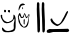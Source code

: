 SplineFontDB: 3.2
FontName: Untitled1
FullName: Untitled1
FamilyName: Untitled1
Weight: Regular
Copyright: Copyright (c) 2023, Alfredo
UComments: "2023-6-3: Created with FontForge (http://fontforge.org)"
Version: 001.000
ItalicAngle: 0
UnderlinePosition: -100
UnderlineWidth: 50
Ascent: 800
Descent: 200
InvalidEm: 0
LayerCount: 2
Layer: 0 0 "Atr+AOEA-s" 1
Layer: 1 0 "Fore" 0
XUID: [1021 255 -2106597565 2857]
OS2Version: 0
OS2_WeightWidthSlopeOnly: 0
OS2_UseTypoMetrics: 1
CreationTime: 1685803616
ModificationTime: 1685889061
OS2TypoAscent: 0
OS2TypoAOffset: 1
OS2TypoDescent: 0
OS2TypoDOffset: 1
OS2TypoLinegap: 0
OS2WinAscent: 0
OS2WinAOffset: 1
OS2WinDescent: 0
OS2WinDOffset: 1
HheadAscent: 0
HheadAOffset: 1
HheadDescent: 0
HheadDOffset: 1
OS2Vendor: 'PfEd'
DEI: 91125
Encoding: Custom
UnicodeInterp: none
NameList: AGL For New Fonts
DisplaySize: -48
AntiAlias: 1
FitToEm: 0
WinInfo: 38 38 16
BeginChars: 646 3

StartChar: ydieresis
Encoding: 255 255 0
Width: 417
Flags: WO
HStem: 12 30<136.731 253.847> 519 62<113 149.866 200.385 249.701>
VStem: 17 38<364.719 450> 100 50<523.224 584.866> 197 53<523.573 578.83> 331 60<367.319 440.518> 343 48<78.3224 302.368>
LayerCount: 2
Fore
SplineSet
218 579 m 1xf8
 215.333007812 579 212.650390625 578.708984375 210 579 c 0
 199.095703125 580.198242188 196.591796875 566.180664062 197 557 c 0
 195.921875 532.75390625 219.3046875 517.6328125 242 519 c 0
 255.418945312 516.848632812 248.094726562 534.321289062 250 542 c 0
 248.362304688 555.602539062 255.506835938 578.5390625 236 581 c 0
 235 581 234 581 233 581 c 0
 218 579 l 1xf8
113 586 m 1
 104.766601562 582.540039062 96.8916015625 565.37109375 100 552 c 0
 102.57421875 540.924804688 106.356445312 524.959960938 120 523 c 0
 135.3359375 522.120117188 155.721679688 527.515625 150 547 c 0
 149.852539062 552.780273438 150.10546875 558.465820312 151 564 c 0
 152.799804688 575.282226562 142.100585938 582.208984375 133 585 c 0
 113 586 l 1
55 450 m 1
 58 448 52.072265625 425.637695312 55 404 c 0
 64.9248046875 330.657226562 138.868164062 263.783203125 213 274 c 0
 259.11328125 298.021484375 329.70703125 318.670898438 331 378 c 0
 331.059570312 393.91015625 337.810546875 409.327148438 337 426 c 0
 338.809570312 438.872070312 328.438476562 468.9765625 349 462 c 0
 379.999023438 440.116210938 383.549804688 403.979492188 391 370 c 0xfc
 390.237304688 321.783203125 395.28515625 275.515625 391 228 c 0
 391 205.333007812 391 182.666992188 391 160 c 0xfa
 389.948242188 106.7109375 379.959960938 44.775390625 331 30 c 0xfc
 305.03515625 18.52734375 284.561523438 15.134765625 257 16 c 0
 231.663085938 7.60546875 203.59375 14.0732421875 173 12 c 0
 107.012695312 4.197265625 45.2470703125 38.2109375 49 106 c 0
 44.7744140625 121.051757812 54.044921875 132.873046875 65 132 c 0
 102.821289062 96.7978515625 121.821289062 39.109375 191 42 c 0
 215.724609375 37.6728515625 230.233398438 49.5859375 255 50 c 0
 285.626953125 63.2177734375 340.581054688 70.5439453125 345 114 c 0
 341.692382812 137.926757812 343.448242188 163.272460938 343 188 c 0xfa
 338.33203125 228.491210938 353.030273438 269.26953125 361 304 c 0
 358.147460938 323.995117188 367.291015625 353.766601562 355 366 c 0
 327.82421875 284.501953125 249.180664062 237.732421875 155 242 c 0
 77.09375 249.547851562 55.1396484375 327.14453125 25 384 c 0
 21.267578125 400.311523438 15.3447265625 416.708007812 17 434 c 0
 13.1474609375 444.09375 20.88671875 454.163085938 27 458 c 0
 30.955078125 458.669921875 35 459 41 460 c 0
 55 450 l 1
EndSplineSet
Validated: 524329
EndChar

StartChar: OJiSou1.256
Encoding: 256 62228 1
Width: 727
Flags: W
VStem: 34 41<246.723 295> 167 29<217.678 344.513> 496 62<427.905 748.931> 501 57<707.559 768.864> 511 64<19.0999 413.283> 619 62<428.905 749.931> 624 57<708.559 769.864> 634 64<20.0999 414.283>
LayerCount: 2
Fore
SplineSet
196 329 m 1xc0
 196 331 l 0
 194.501953125 338.244140625 188.397460938 345.20703125 178 345 c 0
 156.56640625 335.061523438 170.74609375 295.646484375 167 275 c 0
 170.078125 255.518554688 159.866210938 218.131835938 181 215 c 0
 198.061523438 213.013671875 188.778320312 237.677734375 191 250 c 0
 191.198242188 267.643554688 189.290039062 286.971679688 193 306 c 0
 193.379882812 306.974609375 191.412109375 312.65625 194 314 c 0
 196 329 l 1xc0
45 383 m 1
 46.546875 386.666992188 45.59375 390.1875 45 394 c 0
 42.2041015625 411.944335938 52.61328125 431.401367188 62 442 c 0
 78.2919921875 439.541015625 72.06640625 421.309570312 81 413 c 0
 86.7705078125 399.1171875 91.9580078125 376.663085938 109 373 c 0
 117.666015625 372.1796875 125.870117188 373.390625 132 376 c 0
 159.416992188 375.491210938 177.1953125 397.891601562 178 423 c 0
 180.372070312 430.965820312 183.655273438 438.47265625 182 447 c 0
 186.060546875 455.208984375 185.169921875 467.08203125 192 471 c 0
 197.276367188 467.4140625 197.288085938 462.01953125 198 457 c 0
 202.740234375 449.723632812 204.448242188 440.346679688 206 432 c 0
 209.00390625 421.0234375 209.9921875 410.09375 213 400 c 0
 216.142578125 384.553710938 238.604492188 358.549804688 249 378 c 0
 255.693359375 386.450195312 260.56640625 388.670898438 266 396 c 0
 270.659179688 398.903320312 273.416015625 401.061523438 273 406 c 0
 273.811523438 407.666992188 273.649414062 409.333007812 273 411 c 0
 276.870117188 418.927734375 277.8671875 427.611328125 283 435 c 0
 284.451171875 439.594726562 288.577148438 447.780273438 292 446 c 0
 296 425 l 0
 289 404 l 0
 287 376 l 0
 283 344 l 0
 278 311 l 0
 258.879882812 251.696289062 246.9375 164.11328125 172 155 c 0
 156.892578125 153.604492188 152.858398438 166.415039062 142 175 c 0
 115.069335938 212.114257812 74.244140625 240.689453125 75 295 c 0
 62 327 l 0
 54 355 l 0
 45 383 l 1
22 411 m 1
 22.005859375 408.337890625 22.1455078125 405.666992188 22 403 c 0
 21.8349609375 399.979492188 21.814453125 396.981445312 21.9130859375 394 c 0
 22.6513671875 371.788085938 30.0380859375 350.571289062 34 329 c 0
 36.662109375 238.172851562 112.9140625 124.34375 200 135 c 0
 301.674804688 147.44140625 296.958984375 349 297 367 c 0
 297.034179688 382 314.245117188 453 312 458 c 0
 285.952148438 516 261.140625 378.044921875 242 401 c 0
 227.577148438 418.297851562 191.736328125 537.231445312 177 481 c 0
 169.922851562 453.995117188 145.080078125 385.588867188 121 398 c 0
 102.772460938 407.39453125 107 435.450195312 100 438 c 0
 97 439.092773438 87.615234375 511.8515625 62 497 c 0
 45.5859375 487.483398438 42.9599609375 462.4453125 35 446 c 0
 31.1220703125 437.987304688 30 429.538085938 27 421 c 0
 22 411 l 1
621 722 m 1
 621.7109375 720.5390625 620.9765625 716.356445312 621 714 c 0
 621.20703125 692.916992188 622.248046875 673.006835938 620 651 c 0
 614.05859375 618.389648438 620.280273438 584.97265625 619 551 c 0xc4
 620.297851562 516.216796875 622.344726562 481.004882812 622 445 c 0
 622.032226562 395.013671875 632.1640625 345.61328125 628 294 c 0
 624.841796875 226.01171875 637.659179688 159.081054688 634 90 c 0
 634.920898438 61.9716796875 627.013671875 13.62109375 667 12 c 0
 719.375 41.8984375 689.25 134.104492188 698 187 c 0xc1
 703.174804688 343.845703125 682.088867188 499.740234375 681 655 c 0
 678.958984375 673.180664062 684.043945312 690.973632812 683 708 c 0
 683.650390625 719.935546875 683.502929688 731.552734375 681 742 c 0xc4
 679.891601562 762.629882812 666.247070312 772.22265625 645 771 c 0
 632.522460938 770.4375 628.629882812 759.688476562 624 750 c 0
 624.318359375 748.540039062 624.318359375 746.540039062 624 744 c 0xc2
 621 722 l 1
498 721 m 1
 498.7109375 719.5390625 497.9765625 715.356445312 498 713 c 0
 498.20703125 691.916992188 499.248046875 672.006835938 497 650 c 0
 491.05859375 617.389648438 497.280273438 583.97265625 496 550 c 0xe0
 497.297851562 515.216796875 499.344726562 480.004882812 499 444 c 0
 499.032226562 394.013671875 509.1640625 344.61328125 505 293 c 0
 501.841796875 225.01171875 514.659179688 158.081054688 511 89 c 0
 511.920898438 60.9716796875 504.013671875 12.62109375 544 11 c 0
 596.375 40.8984375 566.25 133.104492188 575 186 c 0xc8
 580.174804688 342.845703125 559.088867188 498.740234375 558 654 c 0
 555.958984375 672.180664062 561.043945312 689.973632812 560 707 c 0
 560.650390625 718.935546875 560.502929688 730.552734375 558 741 c 0xe0
 556.891601562 761.629882812 543.247070312 771.22265625 522 770 c 0
 509.522460938 769.4375 505.629882812 758.688476562 501 749 c 0
 501.318359375 747.540039062 501.318359375 745.540039062 501 743 c 0xd0
 498 721 l 1
88 710 m 1048
126 640 m 0
 126 640 126.680664062 637.669921875 126.646484375 637 c 0
 126.592773438 635.940429688 125.63671875 635.365234375 126 634 c 0
 127.356445312 628.897460938 140.067382812 588.12890625 147 594 c 0
 159.052734375 604.206054688 148.114257812 622.044921875 148.546875 629 c 0
 148.569335938 629.364257812 147.91015625 629.698242188 148 630 c 0
 148 630 139.841796875 637.4765625 139 640 c 0
 137.834960938 643.494140625 136.064453125 644.315429688 133 645 c 0
 130.23828125 645.6171875 130 644.059570312 128 643 c 0
 126 641.940429688 126 640 126 640 c 0
40 594 m 1
 39.859375 593.686523438 39.720703125 593.352539062 39.583984375 593 c 0
 38.263671875 589.586914062 42.2021484375 574.443359375 43 570 c 0
 48 561 l 0
 55.7744140625 589.09375 80.955078125 640.1171875 104 676 c 0
 117.5 697.020507812 202.923828125 693.962890625 200 710 c 0
 198.56640625 717.864257812 155 738 155 738 c 0
 154 738 104.833984375 738.53125 81 711 c 0
 58.6669921875 685.203125 42.7607421875 628.62109375 42 612 c 0
 41.8134765625 607.922851562 41.3759765625 603.838867188 40 601 c 0
 40 594 l 1
EndSplineSet
Validated: 524329
EndChar

StartChar: OJiSi1.257
Encoding: 257 62229 2
Width: 603
Flags: WO
HStem: 12 98<35.5934 121 291 349.402> 22 88<35.5934 427.792> 34 78<251.669 571.249>
LayerCount: 2
Fore
SplineSet
94 110 m 1x80
 91.318359375 109.454101562 89.3857421875 110.338867188 88 110 c 0
 51.529296875 101.084960938 10.955078125 86.4248046875 18 40 c 0
 23.08984375 14.2734375 62.6416015625 9.89453125 86 12 c 0x80
 115.640625 19.09765625 145.928710938 23.529296875 178 22 c 0x40
 283.23046875 15.810546875 386.0859375 31.0234375 492 34 c 0
 521.360351562 28.708984375 576.870117188 32.90234375 580 72 c 0
 572.263671875 85.8720703125 567.405273438 113.061523438 546 116 c 0
 434 112 l 0x20
 148 108 l 0
 94 110 l 1x80
156 364 m 1
 156 368 l 0
 148.328125 372.549804688 144.249023438 372.825195312 134 372 c 0
 117.150390625 372.893554688 113.793945312 352.01953125 112 336 c 0
 126.330078125 258.431640625 210.475585938 206.38671875 280 182 c 0
 423.791015625 226.071289062 493.849609375 408.215820312 552 534 c 0
 556.725585938 553.734375 544.455078125 560.166015625 528 558 c 0
 486.40625 510.428710938 461.20703125 423.708984375 424 372 c 0
 398.364257812 312.702148438 361.98046875 242.333007812 298 226 c 0
 276.569335938 224.984375 259.176757812 241.734375 238 252 c 0
 200.831054688 274.499023438 175.330078125 315.198242188 158 348 c 0
 156 364 l 1
EndSplineSet
Validated: 524329
EndChar
EndChars
EndSplineFont
